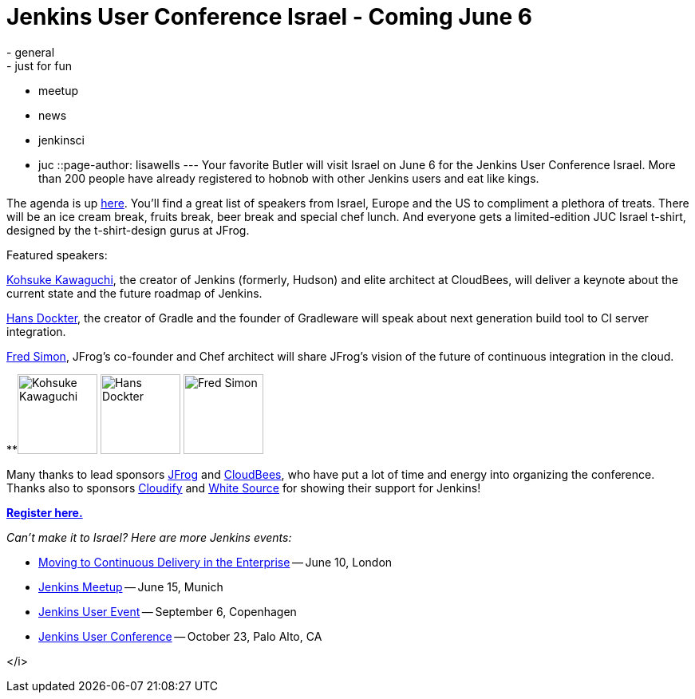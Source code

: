 = Jenkins User Conference Israel - Coming June 6
:nodeid: 425
:created: 1369288800
:tags:
  - general
  - just for fun
  - meetup
  - news
  - jenkinsci
  - juc
::page-author: lisawells
---
Your favorite Butler will visit Israel on June 6 for the Jenkins User Conference Israel. More than 200 people have already registered to hobnob with other Jenkins users and eat like kings.

The agenda is up https://jenkins-uc-israel-2013.eventbrite.com/[here]. You'll find a great list of speakers from Israel, Europe and the US to compliment a plethora of treats. There will be an ice cream break, fruits break, beer break and special chef lunch. And everyone gets a limited-edition JUC Israel t-shirt, designed by the t-shirt-design gurus at JFrog.

Featured speakers:

https://www.cloudbees.com/company-team.cb#KohsukeKawaguchi[Kohsuke Kawaguchi], the creator of Jenkins (formerly, Hudson) and elite architect at CloudBees, will deliver a keynote about the current state and the future roadmap of Jenkins.

http://www.gradleware.com/team#hans-dockter[Hans Dockter], the creator of Gradle and the founder of Gradleware will speak about next generation build tool to CI server integration.

https://plus.google.com/102229966399548252687/about[Fred Simon], JFrog's co-founder and Chef architect will share JFrog's vision of the future of continuous integration in the cloud. +


**image:https://www.cloudbees.com/sites/default/files/imagecache/bio_photo/bio-photos/kkawaguchi.jpg[Kohsuke Kawaguchi,100] image:https://lh3.googleusercontent.com/-Onq1wUMrLx0/TihBLrSg0bI/AAAAAAAAAKM/X_vQ00DqVXk/s286/hans.jpg[Hans Dockter,100] image:https://lh6.googleusercontent.com/-bOfn5DKlIpg/T2Srk0H4isI/AAAAAAAAKAY/K8s7nrrKy70/s190/MeFromYaelAdarSmall.JPG[Fred Simon,100] +

Many thanks to lead sponsors https://www.jfrog.com[JFrog] and https://www.cloudbees.com[CloudBees], who have put a lot of time and energy into organizing the conference. Thanks also to sponsors https://web.archive.org/web/20130704040525/https://www.gigaspaces.com/cloudify-open-paas-stack[Cloudify] and https://www.whitesourcesoftware.com[White Source] for showing their support for Jenkins!

*https://jenkins-uc-israel-2013.eventbrite.com/[Register here.]*

_Can't make it to Israel? Here are more Jenkins events:_

* https://www.eventbrite.co.uk/event/6205220983[Moving to Continuous Delivery in the Enterprise] -- June 10, London
* https://www.meetup.com/jenkinsmeetup/events/116074032/[Jenkins Meetup] -- June 15, Munich
* https://www.praqma.com/events/jciusrcph13[Jenkins User Event] -- September 6, Copenhagen
* https://www.cloudbees.com/jenkins/juc/juc-2013.cb[Jenkins User Conference] -- October 23, Palo Alto, CA

</i>
